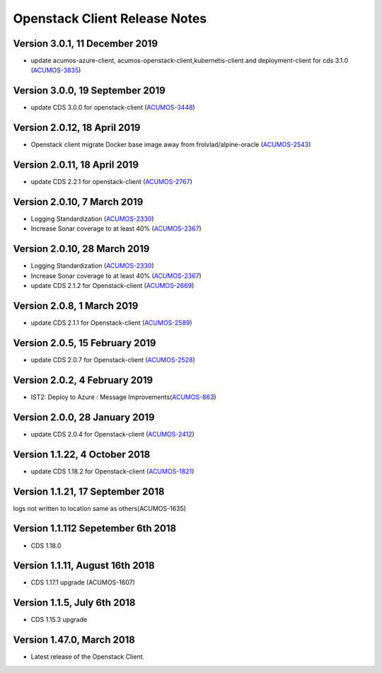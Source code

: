 .. ===============LICENSE_START=======================================================
.. Acumos CC-BY-4.0
.. ===================================================================================
.. Copyright (C) 2017-2018 AT&T Intellectual Property & Tech Mahindra. All rights reserved.
.. ===================================================================================
.. This Acumos documentation file is distributed by AT&T and Tech Mahindra
.. under the Creative Commons Attribution 4.0 International License (the "License");
.. you may not use this file except in compliance with the License.
.. You may obtain a copy of the License at
..
.. http://creativecommons.org/licenses/by/4.0
..
.. This file is distributed on an "AS IS" BASIS,
.. WITHOUT WARRANTIES OR CONDITIONS OF ANY KIND, either express or implied.
.. See the License for the specific language governing permissions and
.. limitations under the License.
.. ===============LICENSE_END=========================================================

=================================
Openstack Client Release Notes
=================================

Version 3.0.1, 11 December 2019
---------------------------------
* update acumos-azure-client, acumos-openstack-client,kubernetis-client and deployment-client for cds 3.1.0 (`ACUMOS-3835 <https://jira.acumos.org/browse/ACUMOS-3835>`_)

Version 3.0.0, 19 September 2019
---------------------------------
* update CDS 3.0.0 for openstack-client (`ACUMOS-3448 <https://jira.acumos.org/browse/ACUMOS-3448>`_)

Version 2.0.12, 18 April 2019
---------------------------------
* Openstack client migrate Docker base image away from frolvlad/alpine-oracle (`ACUMOS-2543 <https://jira.acumos.org/browse/ACUMOS-2543>`_)

Version 2.0.11, 18 April 2019
---------------------------------
* update CDS 2.2.1 for openstack-client (`ACUMOS-2767 <https://jira.acumos.org/browse/ACUMOS-2767>`_)


Version 2.0.10, 7 March 2019
---------------------------------
* Logging Standardization (`ACUMOS-2330 <https://jira.acumos.org/browse/ACUMOS-2330>`_)
* Increase Sonar coverage to at least 40% (`ACUMOS-2367 <https://jira.acumos.org/browse/ACUMOS-2367>`_)



Version 2.0.10, 28 March 2019
---------------------------------
* Logging Standardization (`ACUMOS-2330 <https://jira.acumos.org/browse/ACUMOS-2330>`_)
* Increase Sonar coverage to at least 40% (`ACUMOS-2367 <https://jira.acumos.org/browse/ACUMOS-2367>`_)
* update CDS 2.1.2 for Openstack-client (`ACUMOS-2669 <https://jira.acumos.org/browse/ACUMOS-2669>`_)

Version 2.0.8, 1 March 2019
---------------------------------
* update CDS 2.1.1 for Openstack-client (`ACUMOS-2589 <https://jira.acumos.org/browse/ACUMOS-2589>`_)

Version 2.0.5, 15 February 2019
---------------------------------
* update CDS 2.0.7 for Openstack-client (`ACUMOS-2528 <https://jira.acumos.org/browse/ACUMOS-2528>`_)

Version 2.0.2, 4 February 2019
---------------------------------
* IST2: Deploy to Azure : Message Improvements(`ACUMOS-863 <https://jira.acumos.org/browse/ACUMOS-863>`_)

Version 2.0.0, 28 January 2019
---------------------------------
* update CDS 2.0.4 for Openstack-client (`ACUMOS-2412 <https://jira.acumos.org/browse/ACUMOS-2412>`_)


Version 1.1.22, 4 October 2018
---------------------------------
* update CDS 1.18.2 for Openstack-client (`ACUMOS-1821 <https://jira.acumos.org/browse/ACUMOS-1821>`_)

Version 1.1.21, 17 September 2018
---------------------------------
logs not written to location same as others(ACUMOS-1635)

Version 1.1.112 Sepetember 6th 2018
----------------------------
* CDS 1.18.0

Version 1.1.11, August 16th 2018
----------------------------
* CDS 1.17.1 upgrade (ACUMOS-1607)


Version 1.1.5, July 6th 2018
----------------------------
* CDS 1.15.3 upgrade

Version 1.47.0, March 2018
----------------------------

* Latest release of the Openstack Client.
